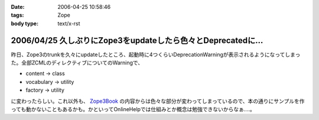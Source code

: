 :date: 2006-04-25 10:58:46
:tags: Zope
:body type: text/x-rst

=============================================================
2006/04/25 久しぶりにZope3をupdateしたら色々とDeprecatedに...
=============================================================

昨日、Zope3のtrunkを久々にupdateしたところ、起動時に4つくらいDeprecationWarningが表示されるようになってしまった。全部ZCMLのディレクティブについてのWarningで、

- content -> class
- vocabulary -> utility
- factory -> utility

に変わったらしい。これ以外も、 `Zope3Book`_ の内容からは色々な部分が変わってしまっているので、本の通りにサンプルを作っても動かないこともあるかも。かといってOnlineHelpでは仕組みとか概念は勉強できないからなぁ‥‥。

.. _`Zope3Book`: http://www.zope.org/Wikis/DevSite/Projects/ComponentArchitecture/Zope3Book


.. :extend type: text/x-rst
.. :extend:

